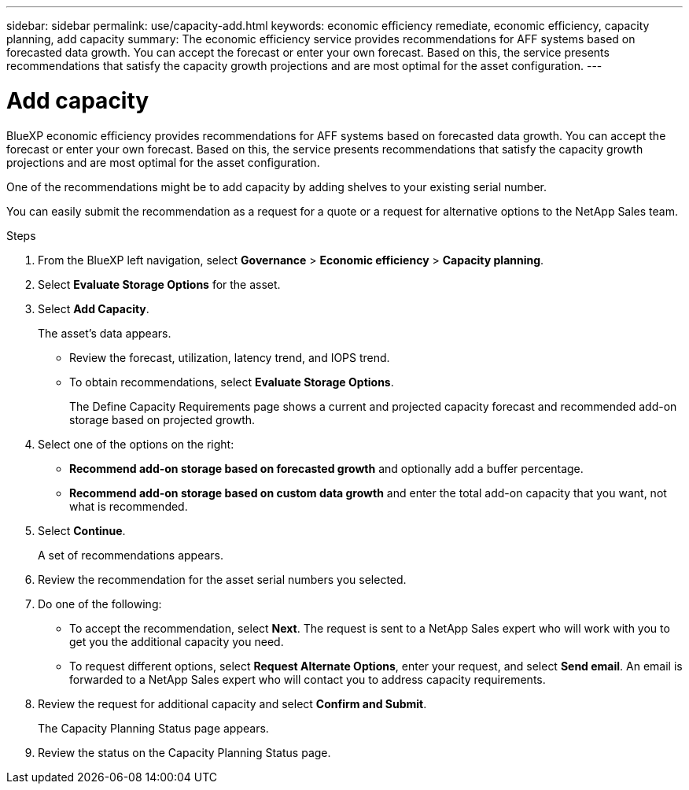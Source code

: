 ---
sidebar: sidebar
permalink: use/capacity-add.html
keywords: economic efficiency remediate, economic efficiency, capacity planning, add capacity
summary: The economic efficiency service provides recommendations for AFF systems based on forecasted data growth. You can accept the forecast or enter your own forecast. Based on this, the service presents recommendations that satisfy the capacity growth projections and are most optimal for the asset configuration. 
---

= Add capacity
:hardbreaks:
:icons: font
:imagesdir: ../media/use/

[.lead]
BlueXP economic efficiency provides recommendations for AFF systems based on forecasted data growth. You can accept the forecast or enter your own forecast. Based on this, the service presents recommendations that satisfy the capacity growth projections and are most optimal for the asset configuration. 

One of the recommendations might be to add capacity by adding shelves to your existing serial number. 

You can easily submit the recommendation as a request for a quote or a request for alternative options to the NetApp Sales team. 


.Steps 

. From the BlueXP left navigation, select *Governance* > *Economic efficiency* > *Capacity planning*. 
. Select *Evaluate Storage Options* for the asset.
. Select *Add Capacity*.
+
The asset's data appears. 

* Review the forecast, utilization, latency trend, and IOPS trend. 
* To obtain recommendations, select *Evaluate Storage Options*. 
+
The Define Capacity Requirements page shows a current and projected capacity forecast and recommended add-on storage based on projected growth. 

. Select one of the options on the right: 
+
* *Recommend add-on storage based on forecasted growth* and optionally add a buffer percentage.
* *Recommend add-on storage based on custom data growth* and enter the total add-on capacity that you want, not what is recommended. 

. Select *Continue*. 
+
A set of recommendations appears. 

. Review the recommendation for the asset serial numbers you selected. 
. Do one of the following: 
+
* To accept the recommendation, select *Next*. The request is sent to a NetApp Sales expert who will work with you to get you the additional capacity you need. 
* To request different options, select *Request Alternate Options*, enter your request, and select *Send email*. An email is forwarded to a NetApp Sales expert who will contact you to address capacity requirements. 

. Review the request for additional capacity and select *Confirm and Submit*. 
+
The Capacity Planning Status page appears. 

. Review the status on the Capacity Planning Status page. 

